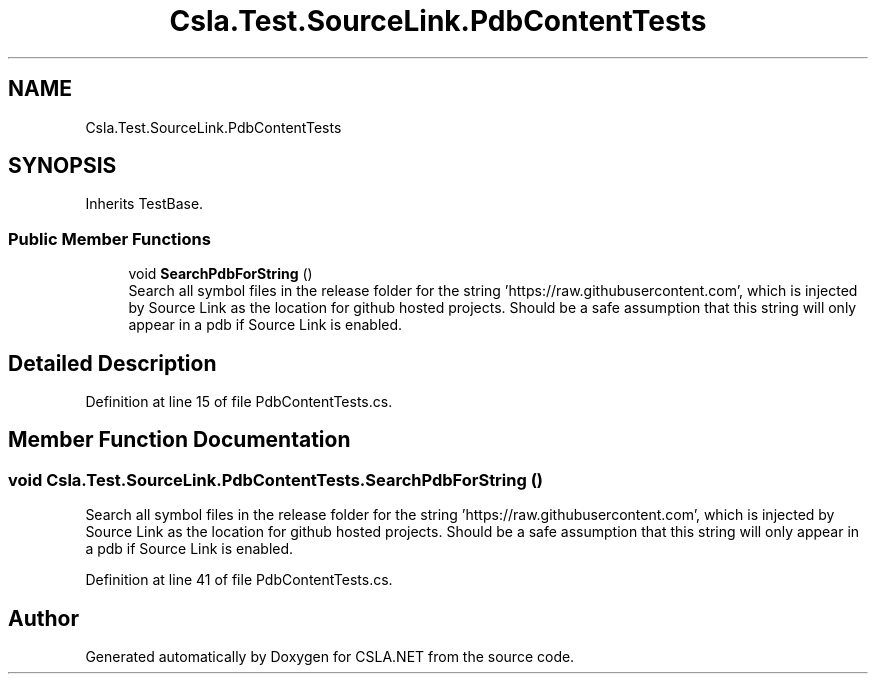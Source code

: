 .TH "Csla.Test.SourceLink.PdbContentTests" 3 "Wed Jul 21 2021" "Version 5.4.2" "CSLA.NET" \" -*- nroff -*-
.ad l
.nh
.SH NAME
Csla.Test.SourceLink.PdbContentTests
.SH SYNOPSIS
.br
.PP
.PP
Inherits TestBase\&.
.SS "Public Member Functions"

.in +1c
.ti -1c
.RI "void \fBSearchPdbForString\fP ()"
.br
.RI "Search all symbol files in the release folder for the string 'https://raw\&.githubusercontent\&.com', which is injected by Source Link as the location for github hosted projects\&. Should be a safe assumption that this string will only appear in a pdb if Source Link is enabled\&. "
.in -1c
.SH "Detailed Description"
.PP 
Definition at line 15 of file PdbContentTests\&.cs\&.
.SH "Member Function Documentation"
.PP 
.SS "void Csla\&.Test\&.SourceLink\&.PdbContentTests\&.SearchPdbForString ()"

.PP
Search all symbol files in the release folder for the string 'https://raw\&.githubusercontent\&.com', which is injected by Source Link as the location for github hosted projects\&. Should be a safe assumption that this string will only appear in a pdb if Source Link is enabled\&. 
.PP
Definition at line 41 of file PdbContentTests\&.cs\&.

.SH "Author"
.PP 
Generated automatically by Doxygen for CSLA\&.NET from the source code\&.
